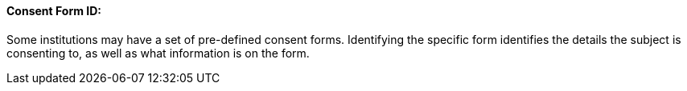 ==== Consent Form ID:
[v291_section="9.2.2.7"]

Some institutions may have a set of pre-defined consent forms. Identifying the specific form identifies the details the subject is consenting to, as well as what information is on the form.

